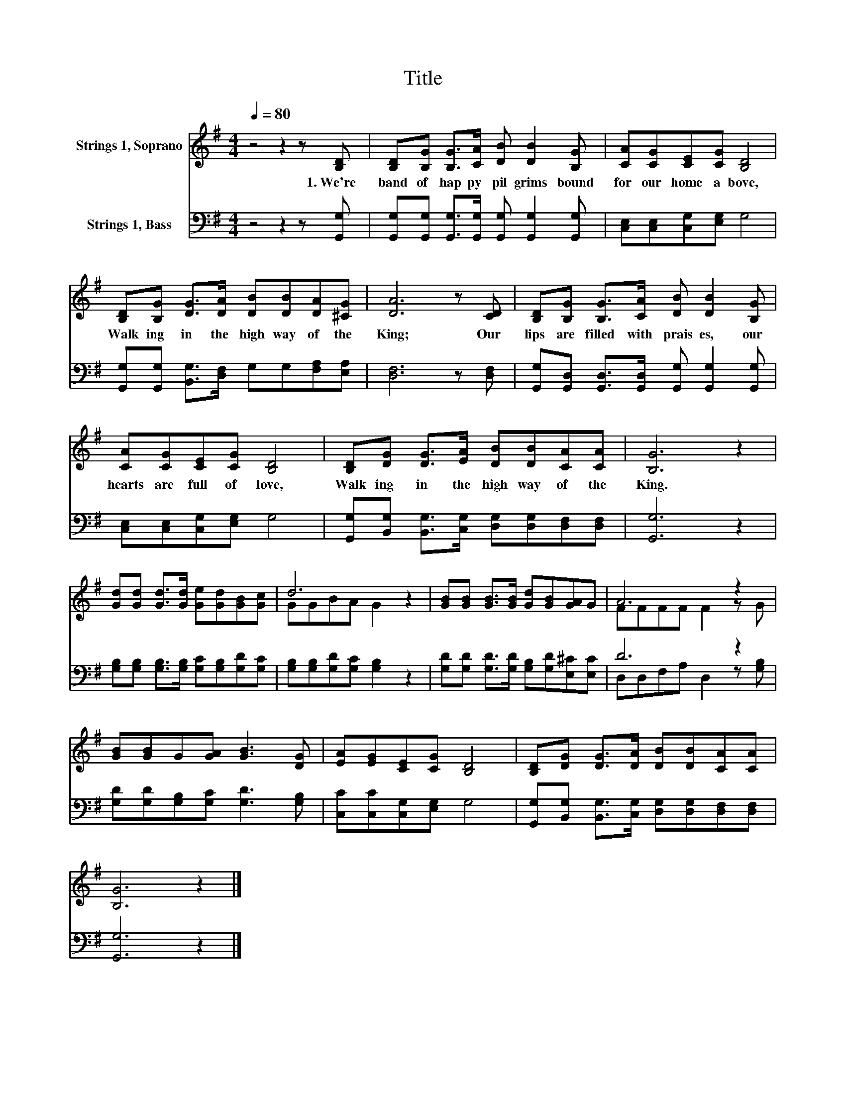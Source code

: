 X:1
T:Title
%%score ( 1 2 ) ( 3 4 )
L:1/8
Q:1/4=80
M:4/4
K:G
V:1 treble nm="Strings 1, Soprano"
V:2 treble 
V:3 bass nm="Strings 1, Bass"
V:4 bass 
V:1
 z4 z2 z [B,D] | [B,D][B,G] [B,G]>[CA] [DB] [DB]2 [B,G] | [CA][CG][CE][CG] [B,D]4 | %3
w: 1.~We're~|band~ of~ hap py~ pil grims~ bound~|for~ our~ home~ a bove,~|
 [B,D][B,G] [DG]>[DA] [DB][DB][DA][^CG] | [DA]6 z [CD] | [B,D][B,G] [B,G]>[CA] [DB] [DB]2 [B,G] | %6
w: Walk ing~ in~ the~ high way~ of~ the~|King;~ Our~|lips~ are~ filled~ with~ prais es,~ our~|
 [CA][CG][CE][CG] [B,D]4 | [B,D][DG] [DG]>[EA] [DB][DB][CA][CA] | [B,G]6 z2 | %9
w: hearts~ are~ full~ of~ love,~|Walk ing~ in~ the~ high way~ of~ the~|King.~|
 [Gd][Gd] [Gd]>[Gd] [Ge][Gd][GB][Gc] | d6 z2 | [GB][GB] [GB]>[GB] [Gd][GB][GA]G | A6 z2 | %13
w: ||||
 [GB][GB]G[GA] [GB]3 [DG] | [EA][EG][CE][CG] [B,D]4 | [B,D][DG] [DG]>[DA] [DB][DB][CA][CA] | %16
w: |||
 [B,G]6 z2 |] %17
w: |
V:2
 x8 | x8 | x8 | x8 | x8 | x8 | x8 | x8 | x8 | x8 | GGBA G2 z2 | x8 | FFFF F2 z G | x8 | x8 | x8 | %16
 x8 |] %17
V:3
 z4 z2 z [G,,G,] | [G,,G,][G,,G,] [G,,G,]>[G,,G,] [G,,G,] [G,,G,]2 [G,,G,] | %2
 [C,E,][C,E,][C,G,][E,G,] G,4 | [G,,G,][G,,G,] [B,,G,]>[D,F,] G,G,[F,A,][E,A,] | [D,F,]6 z [D,F,] | %5
 [G,,G,][G,,D,] [G,,D,]>[G,,D,] [G,,G,] [G,,G,]2 [G,,G,] | [C,E,][C,E,][C,G,][E,G,] G,4 | %7
 [G,,G,][B,,G,] [B,,G,]>[C,G,] [D,G,][D,G,][D,F,][D,F,] | [G,,G,]6 z2 | %9
 [G,B,][G,B,] [G,B,]>[G,B,] [G,C][G,B,][G,D][G,C] | [G,B,][G,B,][G,D][G,C] [G,B,]2 z2 | %11
 [G,D][G,D] [G,D]>[G,D] [G,B,][G,D][E,^C][E,C] | D6 z2 | [G,D][G,D][G,B,][G,C] [G,D]3 [G,B,] | %14
 [C,C][C,C][C,G,][E,G,] G,4 | [G,,G,][B,,G,] [B,,G,]>[C,G,] [D,G,][D,G,][D,F,][D,F,] | %16
 [G,,G,]6 z2 |] %17
V:4
 x8 | x8 | x8 | x8 | x8 | x8 | x8 | x8 | x8 | x8 | x8 | x8 | D,D,F,A, D,2 z [G,B,] | x8 | x8 | x8 | %16
 x8 |] %17

